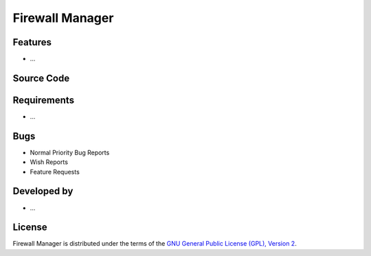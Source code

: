 Firewall Manager
~~~~~~~~~~~~~~~~

.. :Author: AUTHOR OF PAGE

.. Brief description for Firewall Manager

Features
--------

* ...

Source Code
-----------

.. Link to source code

Requirements
------------

* ...

Bugs
----

.. Links to bugzilla for following titles

* Normal Priority Bug Reports
* Wish Reports
* Feature Requests

Developed by
------------

.. AUTHORS OF Firewall Manager, Similar to AUTHORS File of project

* ...

License
-------

Firewall Manager is distributed under the terms of the `GNU General Public License (GPL), Version 2 <http://http://www.gnu.org/licenses/old-licenses/gpl-2.0.html>`_.

.. _Pisi: http://developer.pardus.org.tr/pisi
.. _Python: http://www.python.org
.. _WebSVN: http://websvn.pardus.org.tr
